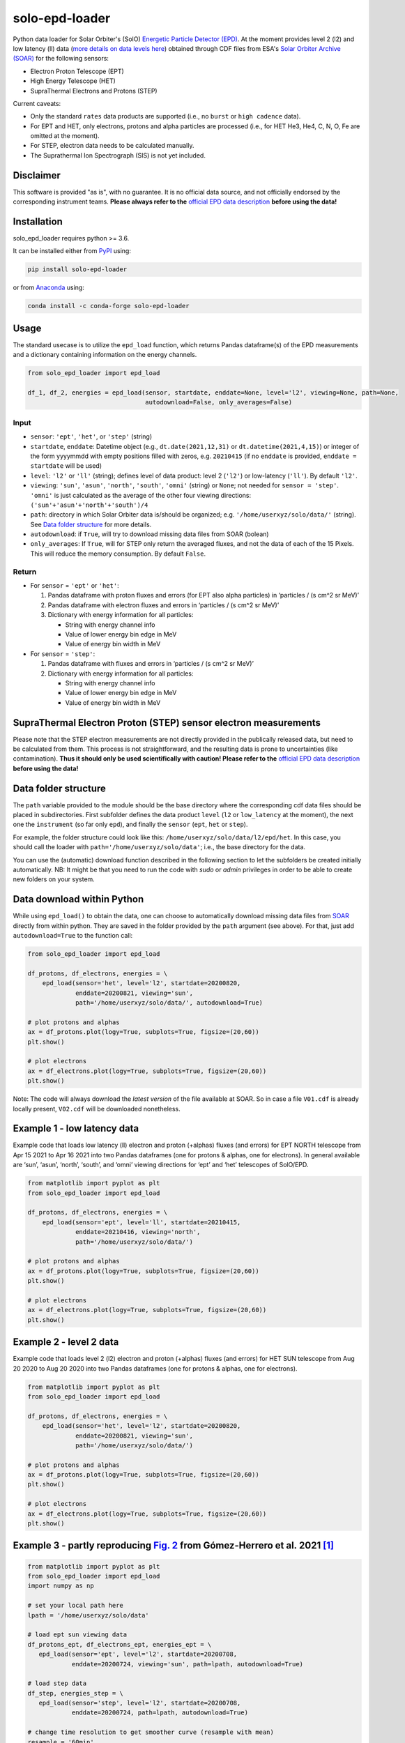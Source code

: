 solo-epd-loader
===============

|pypi Version| |conda version| |license| |python version| |zenodo doi|

.. |pypi Version| image:: https://img.shields.io/pypi/v/solo-epd-loader?style=flat&logo=pypi
   :target: https://pypi.org/project/solo-epd-loader/
.. |conda version| image:: https://img.shields.io/conda/vn/conda-forge/solo-epd-loader?style=flat&logo=anaconda
   :target: https://anaconda.org/conda-forge/solo-epd-loader/
.. |license| image:: https://img.shields.io/conda/l/conda-forge/solo-epd-loader?style=flat
   :target: https://github.com/jgieseler/solo-epd-loader/blob/main/LICENSE.rst
.. |python version| image:: https://img.shields.io/pypi/pyversions/solo-epd-loader?style=flat&logo=python
.. |zenodo doi| image:: https://zenodo.org/badge/446889843.svg
   :target: https://zenodo.org/badge/latestdoi/446889843

Python data loader for Solar Orbiter's (SolO) `Energetic Particle Detector (EPD) <http://espada.uah.es/epd/>`_. At the moment provides level 2 (l2) and low latency (ll) data (`more details on data levels here <http://espada.uah.es/epd/EPD_data_overview.php>`_) obtained through CDF files from ESA's `Solar Orbiter Archive (SOAR) <http://soar.esac.esa.int/soar>`_ for the following sensors:

- Electron Proton Telescope (EPT)
- High Energy Telescope (HET)
- SupraThermal Electrons and Protons (STEP)

Current caveats:

- Only the standard ``rates`` data products are supported (i.e., no ``burst`` or ``high cadence`` data).
- For EPT and HET, only electrons, protons and alpha particles are processed (i.e., for HET He3, He4, C, N, O, Fe are omitted at the moment).
- For STEP, electron data needs to be calculated manually.
- The Suprathermal Ion Spectrograph (SIS) is not yet included. 

Disclaimer
----------
This software is provided "as is", with no guarantee. It is no official data source, and not officially endorsed by the corresponding instrument teams. **Please always refer to the** `official EPD data description <http://espada.uah.es/epd/EPD_data.php>`_ **before using the data!**

Installation
------------

solo_epd_loader requires python >= 3.6.

It can be installed either from `PyPI <https://pypi.org/project/solo-epd-loader/>`_ using:

.. code:: bash

    pip install solo-epd-loader

or from `Anaconda <https://anaconda.org/conda-forge/solo-epd-loader/>`_ using:

.. code:: bash

    conda install -c conda-forge solo-epd-loader

Usage
-----

The standard usecase is to utilize the ``epd_load`` function, which
returns Pandas dataframe(s) of the EPD measurements and a dictionary
containing information on the energy channels.

.. code:: python

   from solo_epd_loader import epd_load

   df_1, df_2, energies = epd_load(sensor, startdate, enddate=None, level='l2', viewing=None, path=None, 
                                   autodownload=False, only_averages=False)

Input
~~~~~

-  ``sensor``: ``'ept'``, ``'het'``, or ``'step'`` (string)
-  ``startdate``, ``enddate``: Datetime object (e.g., ``dt.date(2021,12,31)`` or ``dt.datetime(2021,4,15)``) or integer of the form yyyymmdd with empty positions filled with zeros, e.g. ``20210415`` (if no ``enddate`` is provided, ``enddate = startdate`` will be used)
-  ``level``: ``'l2'`` or ``'ll'`` (string); defines level of data product: level 2 (``'l2'``) or low-latency (``'ll'``). By default ``'l2'``.
-  ``viewing``: ``'sun'``, ``'asun'``, ``'north'``, ``'south'``, ``'omni'`` (string) or ``None``; not
   needed for ``sensor = 'step'``. ``'omni'`` is just calculated as the average of the other four viewing directions: ``('sun'+'asun'+'north'+'south')/4``
-  ``path``: directory in which Solar Orbiter data is/should be
   organized; e.g. ``'/home/userxyz/solo/data/'`` (string). See `Data folder structure`_ for more details.
-  ``autodownload``: if ``True``, will try to download missing data files
   from SOAR (bolean)
- ``only_averages``: If ``True``, will for STEP only return the averaged fluxes, and not the data of each of the 15 Pixels. This will reduce the memory consumption. By default ``False``.

Return
~~~~~~

-  For ``sensor`` = ``'ept'`` or ``'het'``:

   1. Pandas dataframe with proton fluxes and errors (for EPT also alpha
      particles) in ‘particles / (s cm^2 sr MeV)’
   2. Pandas dataframe with electron fluxes and errors in ‘particles /
      (s cm^2 sr MeV)’
   3. Dictionary with energy information for all particles:

      -  String with energy channel info
      -  Value of lower energy bin edge in MeV
      -  Value of energy bin width in MeV

-  For ``sensor`` = ``'step'``:

   1. Pandas dataframe with fluxes and errors in ‘particles / (s cm^2 sr
      MeV)’
   2. Dictionary with energy information for all particles:

      -  String with energy channel info
      -  Value of lower energy bin edge in MeV
      -  Value of energy bin width in MeV

SupraThermal Electron Proton (STEP) sensor electron measurements
----------------------------------------------------------------

Please note that the STEP electron measurements are not directly provided in the publically released data, but need to be calculated from them. This process is not straightforward, and the resulting data is prone to uncertainties (like contamination). **Thus it should only be used scientifically with caution! Please refer to the** `official EPD data description <http://espada.uah.es/epd/EPD_data.php>`_ **before using the data!**


Data folder structure
---------------------

The ``path`` variable provided to the module should be the base
directory where the corresponding cdf data files should be placed in
subdirectories. First subfolder defines the data product ``level``
(``l2`` or ``low_latency`` at the moment), the next one the
``instrument`` (so far only ``epd``), and finally the ``sensor``
(``ept``, ``het`` or ``step``).

For example, the folder structure could look like this:
``/home/userxyz/solo/data/l2/epd/het``. In this case, you should call
the loader with ``path='/home/userxyz/solo/data'``; i.e., the base
directory for the data.

You can use the (automatic) download function described in the following
section to let the subfolders be created initially automatically. NB: It might
be that you need to run the code with *sudo* or *admin* privileges in order to
be able to create new folders on your system.

Data download within Python
---------------------------

While using ``epd_load()`` to obtain the data, one can choose to automatically
download missing data files from `SOAR <http://soar.esac.esa.int/soar>`_
directly from within python. They are saved in the folder provided by the
``path`` argument (see above). For that, just add ``autodownload=True`` to the
function call:

.. code:: python

   from solo_epd_loader import epd_load

   df_protons, df_electrons, energies = \
       epd_load(sensor='het', level='l2', startdate=20200820,
                enddate=20200821, viewing='sun',
                path='/home/userxyz/solo/data/', autodownload=True)

   # plot protons and alphas
   ax = df_protons.plot(logy=True, subplots=True, figsize=(20,60))
   plt.show()

   # plot electrons
   ax = df_electrons.plot(logy=True, subplots=True, figsize=(20,60))
   plt.show()

Note: The code will always download the *latest version* of the file
available at SOAR. So in case a file ``V01.cdf`` is already locally
present, ``V02.cdf`` will be downloaded nonetheless.

Example 1 - low latency data
----------------------------

Example code that loads low latency (ll) electron and proton (+alphas)
fluxes (and errors) for EPT NORTH telescope from Apr 15 2021 to Apr 16
2021 into two Pandas dataframes (one for protons & alphas, one for
electrons). In general available are ‘sun’, ‘asun’, ‘north’, ‘south’, and ‘omni’
viewing directions for ‘ept’ and ‘het’ telescopes of SolO/EPD.

.. code:: python

   from matplotlib import pyplot as plt
   from solo_epd_loader import epd_load

   df_protons, df_electrons, energies = \
       epd_load(sensor='ept', level='ll', startdate=20210415,
                enddate=20210416, viewing='north',
                path='/home/userxyz/solo/data/')

   # plot protons and alphas
   ax = df_protons.plot(logy=True, subplots=True, figsize=(20,60))
   plt.show()

   # plot electrons
   ax = df_electrons.plot(logy=True, subplots=True, figsize=(20,60))
   plt.show()

Example 2 - level 2 data
------------------------

Example code that loads level 2 (l2) electron and proton (+alphas)
fluxes (and errors) for HET SUN telescope from Aug 20 2020 to Aug 20
2020 into two Pandas dataframes (one for protons & alphas, one for
electrons).

.. code:: python

   from matplotlib import pyplot as plt
   from solo_epd_loader import epd_load

   df_protons, df_electrons, energies = \
       epd_load(sensor='het', level='l2', startdate=20200820,
                enddate=20200821, viewing='sun',
                path='/home/userxyz/solo/data/')

   # plot protons and alphas
   ax = df_protons.plot(logy=True, subplots=True, figsize=(20,60))
   plt.show()

   # plot electrons
   ax = df_electrons.plot(logy=True, subplots=True, figsize=(20,60))
   plt.show()

Example 3 - partly reproducing `Fig. 2 <https://www.aanda.org/articles/aa/full_html/2021/12/aa39883-20/F2.html>`_ from Gómez-Herrero et al. 2021 [#]_
-----------------------------------------------------------------------------------------------------------------------------------------------------

.. code:: python

   from matplotlib import pyplot as plt
   from solo_epd_loader import epd_load
   import numpy as np

   # set your local path here
   lpath = '/home/userxyz/solo/data'

   # load ept sun viewing data
   df_protons_ept, df_electrons_ept, energies_ept = \
      epd_load(sensor='ept', level='l2', startdate=20200708, 
               enddate=20200724, viewing='sun', path=lpath, autodownload=True)

   # load step data             
   df_step, energies_step = \
      epd_load(sensor='step', level='l2', startdate=20200708,
               enddate=20200724, path=lpath, autodownload=True)

   # change time resolution to get smoother curve (resample with mean)
   resample = '60min'

   fig, axs = plt.subplots(2, sharex=True, figsize=(8, 10), dpi=200)
   axs[0].set_prop_cycle('color', plt.cm.Oranges_r(np.linspace(0,1,7)))
   axs[1].set_prop_cycle('color', plt.cm.winter(np.linspace(0,1,7)))

   # plot selection of ept electron channels
   for channel in [0, 8, 16, 26]:
      df_electrons_ept['Electron_Flux'][f'Electron_Flux_{channel}'].resample(resample).mean().plot(
         ax = axs[0], logy=True, label='EPT '+energies_ept["Electron_Bins_Text"][channel][0])

   # plot selection of step ion channels
   for channel in [8, 17, 33]:
      df_step[f'Magnet_Avg_Flux_{channel}'].resample(resample).mean().plot(
         ax = axs[1], logy=True, label='STEP '+energies_step["Bins_Text"][channel][0])

   # plot selection of ept ion channels
   for channel in [6, 22, 32, 48]:
      df_protons_ept['Ion_Flux'][f'Ion_Flux_{channel}'].resample(resample).mean().plot(
         ax = axs[1], logy=True, label='EPT '+energies_ept["Ion_Bins_Text"][channel][0])

   axs[0].set_ylim([0.3, 4e6])
   axs[1].set_ylim([0.01, 5e8])

   axs[0].set_ylabel("Electron flux\n"+r"(cm$^2$ sr s MeV)$^{-1}$")
   axs[1].set_ylabel("Ion flux\n"+r"(cm$^2$ sr s MeV)$^{-1}$")
   axs[0].legend(bbox_to_anchor=(1.05, 1), loc=2, borderaxespad=0.)
   axs[1].legend(bbox_to_anchor=(1.05, 1), loc=2, borderaxespad=0.)
   plt.subplots_adjust(hspace=0)
   fig.savefig("gh2021_fig_2.png", bbox_inches = "tight")
   plt.close('all')

**NB: This is just an approximate reproduction with different energy
channels, different time resolution, and different viewing direction!
Note also that the STEP data can not be used straightforwardly.**
|Figure|

Example 4 - partly reproducing `Fig. 2e <https://www.aanda.org/articles/aa/full_html/2021/12/aa40940-21/F2.html>`_ from Wimmer-Schweingruber et al. 2021 [#]_ 
-------------------------------------------------------------------------------------------------------------------------------------------------------------

.. code:: python

   from matplotlib import pyplot as plt
   from solo_epd_loader import epd_load
   import datetime
   import pandas as pd

   # set your local path here
   lpath = '/home/userxyz/solo/data'

   # load data
   df_protons_sun, df_electrons_sun, energies = \
       epd_load(sensor='ept', level='l2', startdate=20201210,
                enddate=20201211, viewing='sun',
                path=lpath, autodownload=True)
   df_protons_asun, df_electrons_asun, energies = \
       epd_load(sensor='ept', level='l2', startdate=20201210,
                enddate=20201211, viewing='asun',
                path=lpath, autodownload=True)
   df_protons_south, df_electrons_south, energies = \
       epd_load(sensor='ept', level='l2', startdate=20201210,
                enddate=20201211, viewing='south',
                path=lpath, autodownload=True)
   df_protons_north, df_electrons_north, energies = \
       epd_load(sensor='ept', level='l2', startdate=20201210,
                enddate=20201211, viewing='north',
                path=lpath, autodownload=True)

   # plot mean intensities of two energy channels; 'channel' defines the lower one
   channel = 6
   ax = pd.concat([df_electrons_sun['Electron_Flux'][f'Electron_Flux_{channel}'],
                   df_electrons_sun['Electron_Flux'][f'Electron_Flux_{channel+1}']],
                   axis=1).mean(axis=1).plot(logy=True, label='sun', color='#d62728')
   ax = pd.concat([df_electrons_asun['Electron_Flux'][f'Electron_Flux_{channel}'],
                   df_electrons_asun['Electron_Flux'][f'Electron_Flux_{channel+1}']],
                   axis=1).mean(axis=1).plot(logy=True, label='asun', color='#ff7f0e')
   ax = pd.concat([df_electrons_north['Electron_Flux'][f'Electron_Flux_{channel}'],
                   df_electrons_north['Electron_Flux'][f'Electron_Flux_{channel+1}']],
                   axis=1).mean(axis=1).plot(logy=True, label='north', color='#1f77b4')
   ax = pd.concat([df_electrons_south['Electron_Flux'][f'Electron_Flux_{channel}'],
                   df_electrons_south['Electron_Flux'][f'Electron_Flux_{channel+1}']],
                   axis=1).mean(axis=1).plot(logy=True, label='south', color='#2ca02c')

   plt.xlim([datetime.datetime(2020, 12, 10, 23, 0), 
             datetime.datetime(2020, 12, 11, 12, 0)])

   ax.set_ylabel("Electron flux\n"+r"(cm$^2$ sr s MeV)$^{-1}$")
   plt.title('EPT electrons ('+str(energies['Electron_Bins_Low_Energy'][channel])
             + '-' + str(energies['Electron_Bins_Low_Energy'][channel+2])+' MeV)')
   plt.legend()
   plt.show()

**NB: This is just an approximate reproduction; e.g., the channel
combination is a over-simplified approximation!** |image1|

References
----------

.. [#] First near-relativistic solar electron events observed by EPD onboard Solar Orbiter, Gómez-Herrero et al., A&A, 656 (2021) L3, https://doi.org/10.1051/0004-6361/202039883

.. [#] First year of energetic particle measurements in the inner heliosphere with Solar Orbiter’s Energetic Particle Detector, Wimmer-Schweingruber et al., A&A, 656 (2021) A22, https://doi.org/10.1051/0004-6361/202140940

.. |Figure| image:: https://github.com/jgieseler/solo-epd-loader/raw/main/examples/gh2021_fig_2.png
.. |image1| image:: https://github.com/jgieseler/solo-epd-loader/raw/main/examples/ws2021_fig_2d.png

License
-------

This project is Copyright (c) Jan Gieseler and licensed under
the terms of the BSD 3-clause license. This package is based upon
the `Openastronomy packaging guide <https://github.com/OpenAstronomy/packaging-guide>`_
which is licensed under the BSD 3-clause license. See the licenses folder for
more information.

Acknowledgements
----------------

The development of this software has received funding from the European Union's Horizon 2020 research and innovation programme under grant agreement No 101004159 (SERPENTINE).
